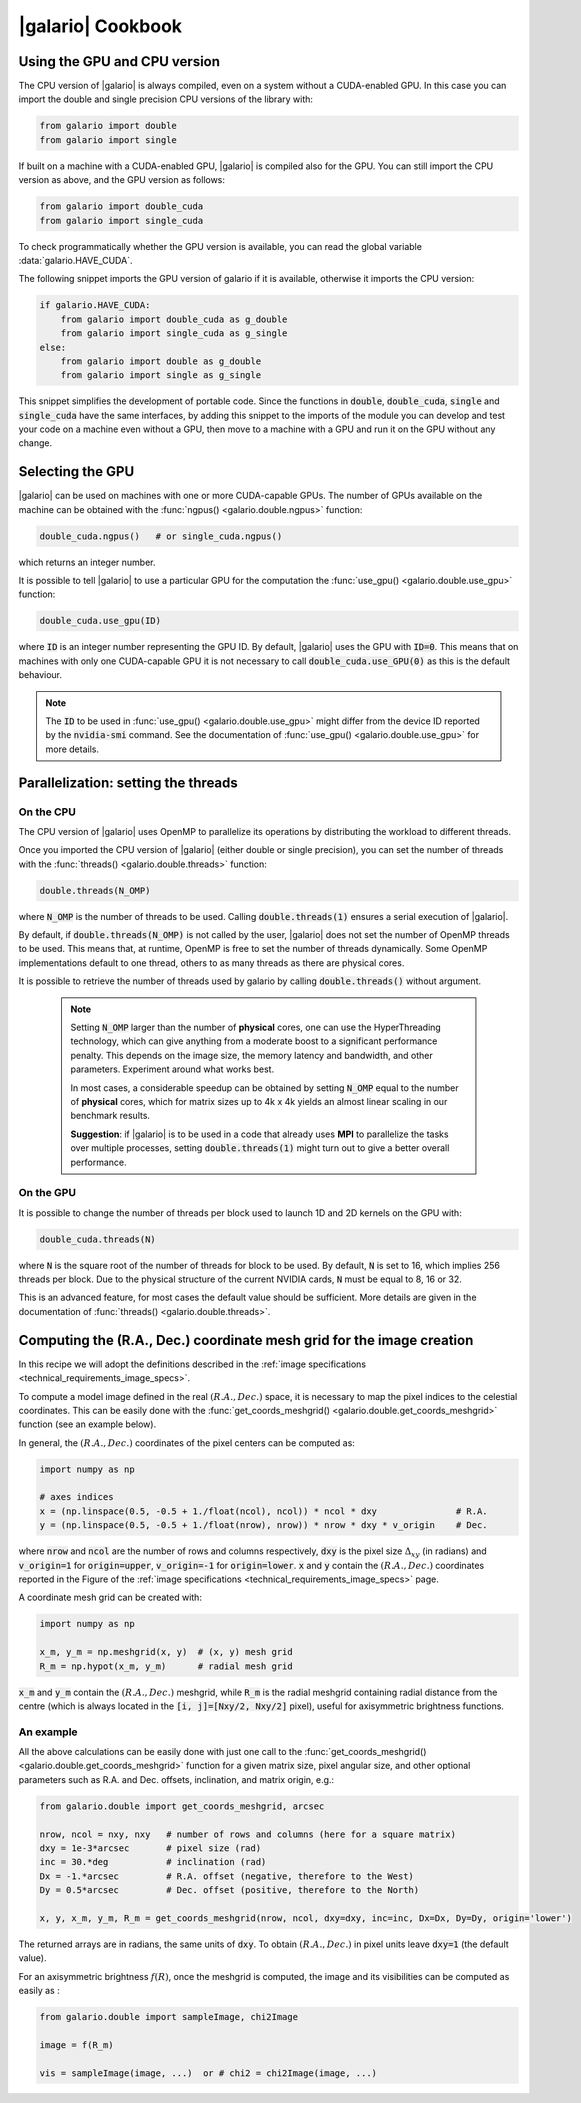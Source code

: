 .. default-role:: code
.. role:: bash(code)
   :language: bash

.. _cookbook:

==================
|galario| Cookbook
==================

.. _cookbook_GPU_CPU_version:

Using the GPU and CPU version
-----------------------------

The CPU version of |galario| is always compiled, even on a system without a CUDA-enabled GPU. In this case you can import
the double and single precision CPU versions of the library with:

.. code-block:: python

    from galario import double
    from galario import single

If built on a machine with a CUDA-enabled GPU, |galario| is compiled also for the GPU. You can still import
the CPU version as above, and the GPU version as follows:

.. code-block:: python

    from galario import double_cuda
    from galario import single_cuda

To check programmatically whether the GPU version is available, you can read the global variable :data:`galario.HAVE_CUDA`.

The following snippet imports the GPU version of galario if it is available, otherwise it imports the CPU version:

.. code-block:: python

    if galario.HAVE_CUDA:
        from galario import double_cuda as g_double
        from galario import single_cuda as g_single
    else:
        from galario import double as g_double
        from galario import single as g_single

This snippet simplifies the development of portable code. Since the functions in `double`, `double_cuda`, `single` and `single_cuda`
have the same interfaces, by adding this snippet to the imports of the module you can develop and test your code on a machine even
without a GPU, then move to a machine with a GPU and run it on the GPU without any change.


Selecting the GPU
-----------------
|galario| can be used on machines with one or more CUDA-capable GPUs. The number of GPUs available on the machine can be
obtained with the :func:`ngpus() <galario.double.ngpus>` function:

.. code-block:: python

    double_cuda.ngpus()   # or single_cuda.ngpus()

which returns an integer number.

It is possible to tell |galario| to use a particular GPU for the computation the :func:`use_gpu() <galario.double.use_gpu>` function:

.. code-block:: python

    double_cuda.use_gpu(ID)

where `ID` is an integer number representing the GPU ID. By default, |galario| uses the GPU with `ID=0`. This means that on machines
with only one CUDA-capable GPU it is not necessary to call `double_cuda.use_GPU(0)` as this is the default behaviour.

.. note::

    The `ID` to be used in :func:`use_gpu() <galario.double.use_gpu>` might differ from the device ID reported by the `nvidia-smi` command.
    See the documentation of :func:`use_gpu() <galario.double.use_gpu>` for more details.


Parallelization: setting the threads
------------------------------------


On the CPU
~~~~~~~~~~
The CPU version of |galario| uses OpenMP to parallelize its operations by distributing the workload to different threads.

Once you imported the CPU version of |galario| (either double or single precision), you can set the number of threads with
the :func:`threads() <galario.double.threads>` function:

.. code-block:: python

    double.threads(N_OMP)

where `N_OMP` is the number of threads to be used. Calling `double.threads(1)` ensures a serial execution of |galario|.

By default, if `double.threads(N_OMP)` is not called by the user, |galario| does not set the number of OpenMP threads to be used.
This means that, at runtime, OpenMP is free to set the number of threads dynamically. Some OpenMP implementations default to one thread, others to as many threads as there are physical cores.

It is possible to retrieve the number of threads used by galario by calling `double.threads()` without argument.

    .. note::

        Setting `N_OMP` larger than the number of **physical** cores, one can use  the HyperThreading technology,
        which can give anything from a moderate boost to a significant performance penalty. This depends on the image size, the memory latency and bandwidth, and other parameters. Experiment around what works best.

        In most cases, a considerable speedup can be obtained by setting `N_OMP` equal to the number of **physical** cores, which for matrix sizes up to 4k x 4k
        yields an almost linear scaling in our benchmark results.

        **Suggestion**: if |galario| is to be used in a code that already uses **MPI** to parallelize the tasks over multiple processes,
        setting `double.threads(1)` might turn out to give a better overall performance.

On the GPU
~~~~~~~~~~
It is possible to change the number of threads per block used to launch 1D and 2D kernels on the GPU with:

.. code-block:: python

    double_cuda.threads(N)

where `N` is the square root of the number of threads for block to be used. By default, `N` is set to 16, which implies
256 threads per block. Due to the physical structure of the current NVIDIA cards, `N` must be equal to 8, 16 or 32.

This is an advanced feature, for most cases the default value should be sufficient. More details are given in the
documentation of :func:`threads() <galario.double.threads>`.


.. _cookbook_meshgrid:

Computing the (R.A., Dec.) coordinate mesh grid for the image creation
----------------------------------------------------------------------
In this recipe we will adopt the definitions described in the :ref:`image specifications <technical_requirements_image_specs>`.

To compute a model image defined in the real :math:`(R.A., Dec.)` space, it is necessary to map the pixel indices to the
celestial coordinates. This can be easily done with the :func:`get_coords_meshgrid() <galario.double.get_coords_meshgrid>`
function (see an example below).

In general, the :math:`(R.A., Dec.)` coordinates of the pixel centers can be computed as:

.. code:: python

    import numpy as np

    # axes indices
    x = (np.linspace(0.5, -0.5 + 1./float(ncol), ncol)) * ncol * dxy               # R.A.
    y = (np.linspace(0.5, -0.5 + 1./float(nrow), nrow)) * nrow * dxy * v_origin    # Dec.

where `nrow` and `ncol` are the number of rows and columns respectively, `dxy` is the pixel size :math:`\Delta_{xy}` (in radians)
and `v_origin=1` for `origin=upper`, `v_origin=-1` for `origin=lower`. `x` and `y` contain the :math:`(R.A., Dec.)` coordinates
reported in the Figure of the :ref:`image specifications <technical_requirements_image_specs>` page.

A coordinate mesh grid can be created with:

.. code:: python

    import numpy as np

    x_m, y_m = np.meshgrid(x, y)  # (x, y) mesh grid
    R_m = np.hypot(x_m, y_m)      # radial mesh grid

`x_m` and `y_m` contain the :math:`(R.A., Dec.)` meshgrid, while `R_m` is the radial meshgrid containing radial distance
from the centre (which is always located in the `[i, j]=[Nxy/2, Nxy/2]` pixel), useful for axisymmetric brightness functions.

An example
~~~~~~~~~~
All the above calculations can be easily done with just one call to the :func:`get_coords_meshgrid() <galario.double.get_coords_meshgrid>`
function for a given matrix size, pixel angular size, and other optional parameters such as R.A. and Dec. offsets, inclination,
and matrix origin, e.g.:

.. code-block:: python

   from galario.double import get_coords_meshgrid, arcsec

   nrow, ncol = nxy, nxy   # number of rows and columns (here for a square matrix)
   dxy = 1e-3*arcsec       # pixel size (rad)
   inc = 30.*deg           # inclination (rad)
   Dx = -1.*arcsec         # R.A. offset (negative, therefore to the West)
   Dy = 0.5*arcsec         # Dec. offset (positive, therefore to the North)

   x, y, x_m, y_m, R_m = get_coords_meshgrid(nrow, ncol, dxy=dxy, inc=inc, Dx=Dx, Dy=Dy, origin='lower')

The returned arrays are in radians, the same units of `dxy`. To obtain :math:`(R.A., Dec.)` in pixel units leave `dxy=1` (the default value).

For an axisymmetric brightness :math:`f(R)`, once the meshgrid is computed, the image and its visibilities can be computed as easily as :

.. code-block:: python

   from galario.double import sampleImage, chi2Image

   image = f(R_m)

   vis = sampleImage(image, ...)  or # chi2 = chi2Image(image, ...)

